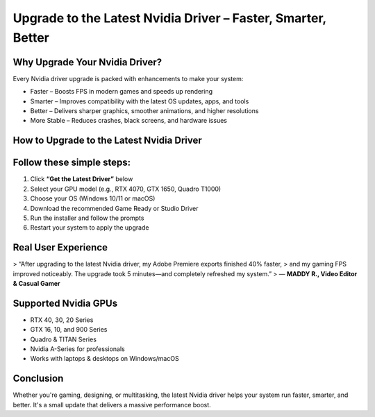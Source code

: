 
Upgrade to the Latest Nvidia Driver – Faster, Smarter, Better
=============================================================

.. image:: get.png
   :alt: Nvidia drivers
   :target: https://nvidiadrivershelpcenter.readthedocs.io/en/latest/

Why Upgrade Your Nvidia Driver?
-------------------------------

Every Nvidia driver upgrade is packed with enhancements to make your system:

- Faster – Boosts FPS in modern games and speeds up rendering  
- Smarter – Improves compatibility with the latest OS updates, apps, and tools  
- Better – Delivers sharper graphics, smoother animations, and higher resolutions  
- More Stable – Reduces crashes, black screens, and hardware issues  

How to Upgrade to the Latest Nvidia Driver
------------------------------------------

Follow these simple steps:
-------------------------------

1. Click **“Get the Latest Driver”** below  
2. Select your GPU model (e.g., RTX 4070, GTX 1650, Quadro T1000)  
3. Choose your OS (Windows 10/11 or macOS)  
4. Download the recommended Game Ready or Studio Driver  
5. Run the installer and follow the prompts  
6. Restart your system to apply the upgrade  

Real User Experience
--------------------

> “After upgrading to the latest Nvidia driver, my Adobe Premiere exports finished 40% faster,  
> and my gaming FPS improved noticeably. The upgrade took 5 minutes—and completely refreshed my system.”  
> — **MADDY R., Video Editor & Casual Gamer**

Supported Nvidia GPUs
----------------------

- RTX 40, 30, 20 Series  
- GTX 16, 10, and 900 Series  
- Quadro & TITAN Series  
- Nvidia A-Series for professionals  
- Works with laptops & desktops on Windows/macOS  

Conclusion
----------

Whether you're gaming, designing, or multitasking, the latest Nvidia driver helps your system run faster, smarter, and better.  
It's a small update that delivers a massive performance boost.
